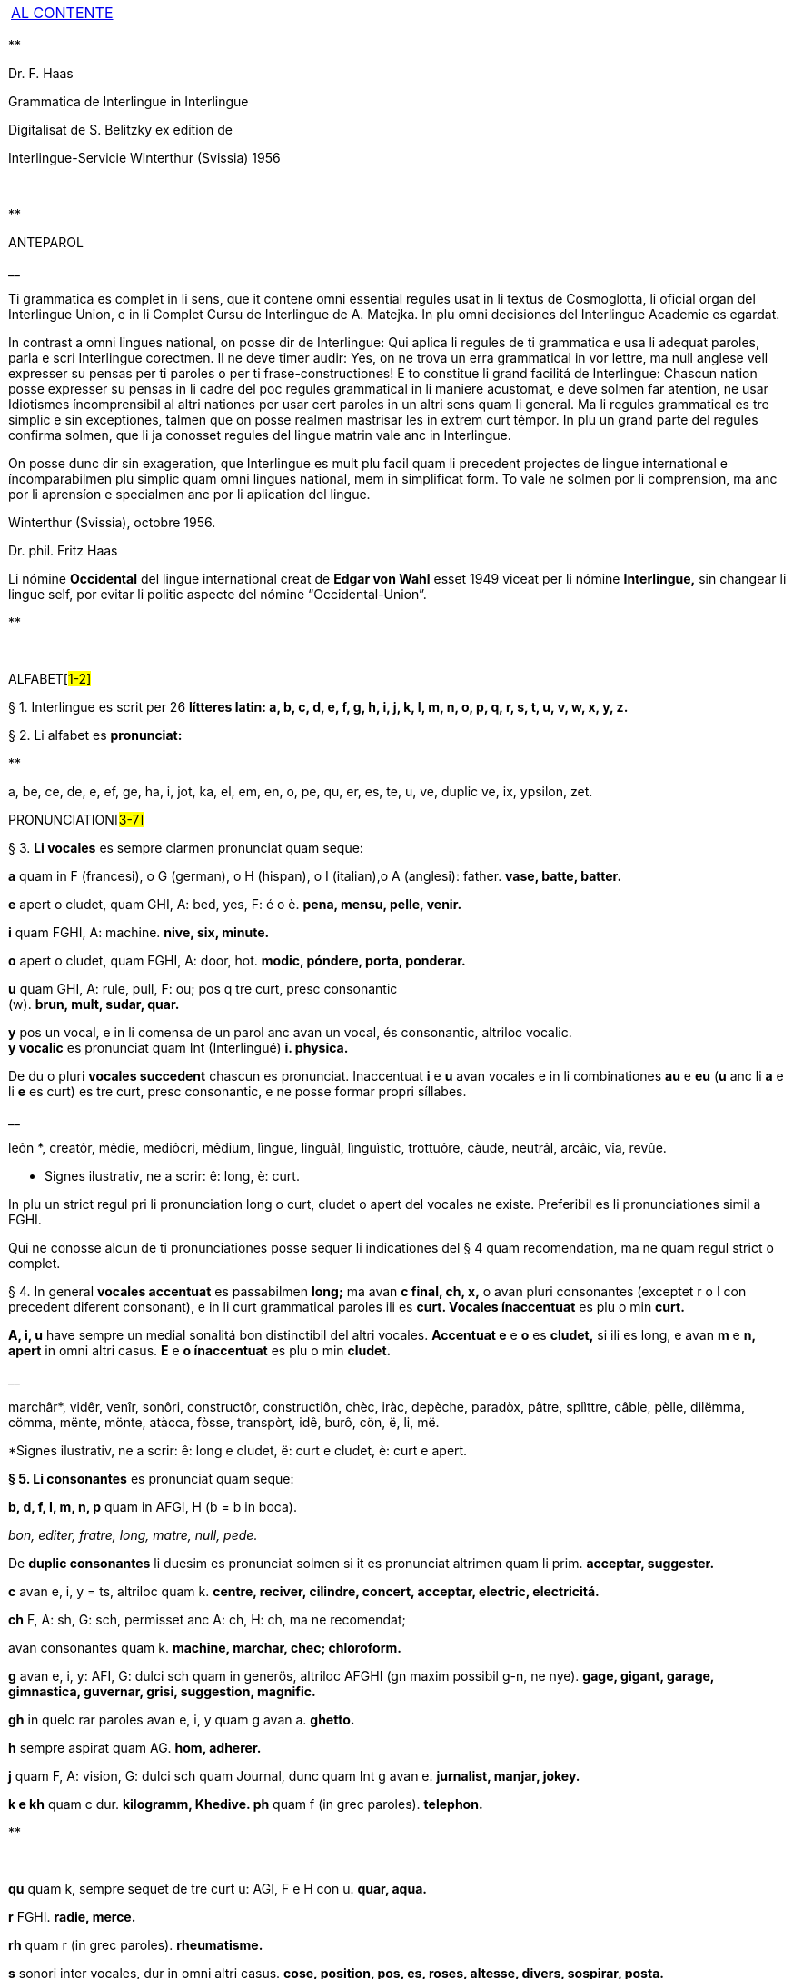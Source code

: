 [width="100%",cols="100%",]
|===
a|
link:#0[[.underline]#AL CONTENTE#]

|===

**

Dr. F. Haas

Grammatica de Interlingue in Interlingue

Digitalisat de S. Belitzky ex edition de

Interlingue-Servicie Winterthur (Svissia) 1956

 

**

ANTEPAROL

__

Ti grammatica es complet in li sens, que it contene omni essential
regules usat in li textus de Cosmoglotta, li oficial organ del
Interlingue Union, e in li Complet Cursu de Interlingue de A. Matejka.
In plu omni decisiones del Interlingue Academie es egardat.

In contrast a omni lingues national, on posse dir de Interlingue: Qui
aplica li regules de ti grammatica e usa li adequat paroles, parla e
scri Interlingue corectmen. Il ne deve timer audir: Yes, on ne trova un
erra grammatical in vor lettre, ma null anglese vell expresser su pensas
per ti paroles o per ti frase-constructiones! E to constitue li grand
facilitá de Interlingue: Chascun nation posse expresser su pensas in li
cadre del poc regules grammatical in li maniere acustomat, e deve solmen
far atention, ne usar Idiotismes íncomprensibil al altri nationes per
usar cert paroles in un altri sens quam li general. Ma li regules
grammatical es tre simplic e sin exceptiones, talmen que on posse
realmen mastrisar les in extrem curt témpor. In plu un grand parte del
regules confirma solmen, que li ja conosset regules del lingue matrin
vale anc in Interlingue.

On posse dunc dir sin exageration, que Interlingue es mult plu facil
quam li precedent projectes de lingue international e íncomparabilmen
plu simplic quam omni lingues national, mem in simplificat form. To vale
ne solmen por li comprension, ma anc por li aprensíon e specialmen anc
por li aplication del lingue.

Winterthur (Svissia), octobre 1956.

Dr. phil. Fritz Haas

Li nómine *Occidental* del lingue international creat de *Edgar von
Wahl* esset 1949 viceat per li nómine *Interlingue,* sin changear li
lingue self, por evitar li politic aspecte del nómine
“Occidental-Union”.

**

 

ALFABET[##1-2]##

§ 1. Interlingue es scrit per 26 *lítteres latin: a, b, c, d, e, f, g,
h, i, j, k, I, m, n, o, p, q, r, s, t, u, v, w, x, y, z.*

§ 2. Li alfabet es *pronunciat:*

**

a, be, ce, de, e, ef, ge, ha, i, jot, ka, el, em, en, o, pe, qu, er, es,
te, u, ve, duplic ve, ix, ypsilon, zet.

PRONUNCIATION[##3-7]##

§ 3. *Li vocales* es sempre clarmen pronunciat quam seque:

*a* quam in F (francesi), o G (german), o H (hispan), o I (italian),o A
(anglesi): father. *vase, batte, batter.*

*e* apert o cludet, quam GHI, A: bed, yes, F: é o è. *pena, mensu,
pelle, venir.*

*i* quam FGHI, A: machine. *nive, six, minute.*

*o* apert o cludet, quam FGHI, A: door, hot. *modic, póndere, porta,
ponderar.*

*u* quam GHI, A: rule, pull, F: ou; pos q tre curt, presc consonantic +
(w). *brun, mult, sudar, quar.*

*y* pos un vocal, e in li comensa de un parol anc avan un vocal, és
consonantic, altriloc vocalic. +
*y vocalic* es pronunciat quam Int (Interlingué) *i. physica.*

De du o pluri *vocales succedent* chascun es pronunciat. Inaccentuat *i*
e *u* avan vocales e in li combinationes *au* e *eu* (*u* anc li *a* e
li *e* es curt) es tre curt, presc consonantic, e ne posse formar propri
síllabes.

__

leôn *, creatôr, mêdie, mediôcri, mêdium, lìngue, linguâl, lìnguìstic,
trottuôre, càude, neutrâl, arcâic, vîa, revûe.

* Signes ilustrativ, ne a scrir: ê: long, è: curt.

In plu un strict regul pri li pronunciation long o curt, cludet o apert
del vocales ne existe. Preferibil es li pronunciationes simil a FGHI.

Qui ne conosse alcun de ti pronunciationes posse sequer li indicationes
del § 4 quam recomendation, ma ne quam regul strict o complet.

§ 4. In general *vocales accentuat* es passabilmen *long;* ma avan *c
final, ch, x,* o avan pluri consonantes (exceptet r o I con precedent
diferent consonant), e in li curt grammatical paroles ili es *curt.
Vocales ínaccentuat* es plu o min *curt.*

*A, i, u* have sempre un medial sonalitá bon distinctibil del altri
vocales. *Accentuat e* e *o* es *cludet,* si ili es long, e avan *m* e
*n, apert* in omni altri casus. *E* e *o ínaccentuat* es plu o min
*cludet.*

__

marchâr*, vidêr, venîr, sonôri, constructôr, constructiôn, chèc, iràc,
depèche, paradòx, pâtre, splìttre, câble, pèlle, dilëmma, cömma, mënte,
mönte, atàcca, fòsse, transpòrt, idê, burô, cön, ë, li, më.

*Signes ilustrativ, ne a scrir: ê: long e cludet, ë: curt e cludet, è:
curt e apert.

*§ 5. Li consonantes* es pronunciat quam seque:

*b, d, f, I, m, n, p* quam in AFGI, H (b = b in boca).

_bon, editer, fratre, long, matre, null, pede._

De *duplic consonantes* li duesim es pronunciat solmen si it es
pronunciat altrimen quam li prim. *acceptar, suggester.*

*c* avan e, i, y = ts, altriloc quam k. *centre, reciver, cilindre,
concert, acceptar, electric, electricitá.*

*ch* F, A: sh, G: sch, permisset anc A: ch, H: ch, ma ne recomendat;

avan consonantes quam k. *machine, marchar, chec; chloroform.*

*g* avan e, i, y: AFI, G: dulci sch quam in generös, altriloc AFGHI (gn
maxim possibil g-n, ne nye). *gage, gigant, garage, gimnastica,
guvernar, grisi, suggestion, magnific.*

*gh* in quelc rar paroles avan e, i, y quam g avan a. *ghetto.*

*h* sempre aspirat quam AG. *hom, adherer.*

*j* quam F, A: vision, G: dulci sch quam Journal, dunc quam Int g avan
e. *jurnalist, manjar, jokey.*

*k e kh* quam c dur. *kilogramm, Khedive. ph* quam f (in grec paroles).
*telephon.*

**

 

*qu* quam k, sempre sequet de tre curt u: AGI, F e H con u. *quar,
aqua.*

*r* FGHI. *radie, merce.*

*rh* quam r (in grec paroles). *rheumatisme.*

*s* sonori inter vocales, dur in omni altri casus. *cose, position, pos,
es, roses, altesse, divers, sospirar, posta.*

*ss* quam s dur. *casse.*

*sh, sch* quam A: sh, F: ch, G: sch (existe solmen in quelc paroles por
conservar li natural aspecte). *shrapnell, schema.*

*t* es sibilant (quam ts) avan ia, ie, io, iu, si ne un s precede,
altriloc quam AFGHI. *tolerantie, tentar, tentation, hostie.*

*th* quam t (in grec paroles). *theosoph, lithograph.*

*v* quam AFHI, G: w. *venir, dever, nive.*

*w* rar, quam A, curt Int: u. *west.*

*x* dur o dulci, quam AFG, H: examinar. *examinar, extra.*

*y consonantic* quam A, F: yeux, G: j, H: ayustar. *yes, rayon, antey.*

*z* dulci (ds), si possibil, altrimen dur (ts). *zefir.*

*zz* dur (ts). *plazza.*

§ 6. Li experientie pruva que *litt variationes* in li pronunciation ne
gena li comprension. Pro to it *es permisset* pronunciar li y vocalic
quam F: u, G: ù, *qu* quam kw, *ch* quam tsch, *j* sempre e *g* sequet
de e, i, y quam dj.

__

cylindre, quadre, marchar, chef, jurnal, gengive.

Qui have desfacilitá in li pronunciation de cert combinationes de
consonantes final con li consonantes initial del sequent parol posse
intercalar un *demimut E,* ma sin scrir it.

§ 7. *Paroles extran* es pronunciat maxim possibil quam in li lingue de
orígine.

__

Champagne, cognac.

**

ACCENTUATION[##8-9]##

§ 8. *Li accentu primari* sta sur li vocal ante li ultim consonant, ma
ne sur li quar síllabes *bil, ic, im, ul,* queles porta li accentu al
precedent síllab, mem si ti-ci es bil, ic, im, ul. Un simplic *s* e li
du síllabes *men* e *um* in li fine del parol ne changea li accentuation
del precedent parol-parte. Si ti regules ne es aplicabil, on accentua li
prim vocal del parol.

Si li natural accentuation ne seque ti regul, it es marcat per un
*accentu scrit* (preferibilmen quam in é, tolerat anc è o ê). On posse
omisser li accentu scrit, exceptet sur vocales final, o usar it anc in
altri casus por garantir li desirat accentuation.

In *parol-compositiones* (anc autonom paroles con prefixes) li principal
parte seque ti regules, li altres posse reciver un accentu secundari.

__

Li pòríu *, familie, àvie, doctòr, formàr, li formàt, li formàte,
formànt; duràbil, elèctric, lògic, li lògica, li lògico, pràctic, li
práctíca, il práctica, il ìndica, il èxplica, dùplic, il dùplica,
multìplic, il multìplica, centùplic, il centùplica, specìfic, il
specìfica, felìci, ùltim, règul, hercùlic, li artìcul, il artìcula;
mìnus, ìris, fòrmes, families, àvies, generàlmen, enèrgicmen, li
fenòmen, màximum, ultimàtum, li legùme; il plìca, il rùla, dìe, dèo,
tùi, vìa, il tràe, it flùe; qualitá, heróe, li logí, il logía, li
fúlmine, it fúlmina, li córpor, il incórpora, li dúbit, il dúbita;
micro-còsmo, anglosaxònic, agricultùra, centimètre, postcàrte,
manuscrìte, genú-articulation, unifòrm, li unifòrme, il unifòrma, il
internationalìsa, ínpracticàbil, índubitàbilmen, li fèrro-vìa, il ínvìa,
it inflùe, il subtràe, hodíe, il contradí, il retrovèni.

* In vocabulariums e manuales li scrition del acut es obligatori, ti del
gravis recomendat quam medie didactic por accentus ínscrit: ínscrit, il
inscrí, ìris, ottùplic, il rèplica, il multìplica, specìfic, pacìfic, il
artìcula, il inspùla, il ànima, li ferrovìa, li relvìa, il refá, it
rèsta.

§ 9. ** In ** li *fluent parlada* on ne accentua chascun parol secun li
regul precedent, ma solmen li maxim important paroles del frase.

__

On posse sèmpre aplicar ti règules secun necessitá. Si on vole accentuàr
un cert vocàl, on posse mem accentuar còntra li regul grammaticàl; it
esset un medicà, ne un medicò.

 

**

ORTOGRAFIE[##10-14]##

§ 10. Interlingue conserva maxim possibil li *aspect international* del
paroles; ma it es recomendat vicear li *duplic consonantes* per li
simplic, exceptet si ili es pronunciat diferentmen o es necessi por
indicar que li precedent vocal es curt o que *s* ne es sonori. Duplic
consonantes in li radica resta anc in li formes derivat.

__

access, suggester, anates, annu, annales, asserfer, aromatic, bloc,
arogant, can, canne, car, carre, present, pressent, li atacca, il
atacca, ataccar, cellul, cellulose, rebell, rebellion.

§11. Li *grec gruppes de consonantes: th, chl, chr, ph* es in general
simplificat a: *t, cl, cr, f,* e vice *y* vocalic on scri i. Ma anc li
historic ortografie es permisset.

tema o thema, fonograf o phonograph, cloroform o chloroform, simpatic o
sympatic o sympathic.

§12. Li *separation sillabic* es líber; preferibil es li separation usat
in parlada o secun li parol-componentes.

§13. *Majuscules* es usat solmen in li comensa del frases, in propri
nómines, in titulationes, e por distincter Vu, Vos, Vor quam formes de
politesse, de vu, vos, vor, si on desira distincter to.

__

Paul, London, Pacifico, Anglia, Danubio, li Senior, su Majestie.

§ 14. Li *acurtationes* maxim frequent es:

[width="100%",cols="50%,50%",]
|===
|*sr.* o *Sr.* = senior |*resp.* = respectivmen
|*sra.* o *Sra.* = seniora |*p. ex.* = por exemple
|*srta.* o *Srta.* = senioretta |*i. e.* = it es
|*dr.* o *Dr.* = doctor |*pl.* = ples
|*etc.* = etcétera a|
**

pl. t. = ples tornar

|*PS.* = pos-scripte a|
**

{empty}h. = hora(s)

|*v.* = vide a|
**

am. = ante midí

|*pg.* = págine a|
**

pm = pos midí

|*cf.* = confronta a|
**

{empty}a. c. = annu current

|*sq.* = e sequentes a|
**

{empty}m. c. = mensu current

|*nró.* = numeró a|
**

{empty}a. p. = annu passat

|*conc.* = concernent a|
**

{empty}m. p. = mensu passat

|===

**

 

ARTICUL[##15-20]##

§ 15. In Interlingue existe un sol *articul definit: li,* por li
substantives masculin, feminin e neutri, singular e plural.

__

li patre, li matre, li table, li patres, li matres, li tables.

§ 16. ** Un *articul índefinit* existe solmen por li singulare: *un.*
Por li plurale li substantive es usat sin articul.

__

Yo vide un avie. Yo vide avies.

§ 17. Li articul li posse *prender li plurale,* si null altri parol
expresse it.

_On deve metter punctus sur lis i._ _Ma mult i ne havet punctus._

§ 18. *A li* es ** contractet a *al*, *de li* a *del*.

Il eat al scol. Li árbores del forest es alt.

§ 19. ** Un *articul partitiv* ne existe. _Il trinca aqua. Noi manja
fructes._

§ 20. Li articul *definit* indica alquó ja mentionat o conosset, o li
tot specie, li articul *índefinit* alquó ínconosset o ne ancor tractat.

__

Li can quel vu conosse es fidel. Canes es fidel. Li can es fidel
=fidelitá és un qualitá del tot specie can. Un can de mi fratre es
mordaci, ma li altris ne es tal. Fidelitá es un valorosi qualitá. Li
fidelitá del can (o del canes) es pruvat.

**

SUBSTANTIVE[##21-28]##

§ 21. Interlingue lassa al paroles lor *desinenties natural,* e ne
prescri cert vocales final por cert classes de paroles.

__

Cangurú, villa, radio, matre, midí.

§ 22. ** Li *neutral vocal final -e* trova se in mult substantives por
fixar li corect pronunciation del final consonant, pro eufonie, o por
distincter li substantive del adjectivic o verbal form simil.

__

Pace, image, rose, libre, cable, altruisme, curve, centre, central,
centrale, directiv, directive, marine, circulare, cantate, infinite,
tangente.

§ 23. ** Un *génere grammatical* ne existe. Omni substantives es
masculin, feminin o neutri secun lor signification.

§ 24. On posse indicar li génere in li nómines por entes: *-o* indica li
masculin, *-a* li feminin.

__

Anglese, angleso, anglesa, cavall, cavallo, cavalla.

Paroles quam patre, matre etc. ne besona finales de sexu, proque ili es
masculin o feminin per se self.

In altri substantives *-o* indica lu special, individual, singulari,
concret, *-a* lu general, extendet, colectiv, comun, anc action, loc e
témpor.

__

rosiero, rosiera, lago, aqua, promenada, plazza, pasca.

§ 25. Quelc substantives forma derivates per adjunter *u* resp. *at* al
radica; ili conserva li *u* resp. *a* anc in li nederivat formes.

manu, manual, sexu, sexual, sexualitá, gradu, gradual, graduation,
sistema, sistematic, sistematico, sistematisar, sistematisation, dogma,
dogmatic, dogmatisme, drama, dramatic, dramaturgo, aqua, aquatic, clima,
climatic, climatolog, climatologie, climatologic.

§ 26. Por indicar li *plurale* on adjunte *-s*, pos consonantes
intercalante un *-e-* eufonic, u to es possibil sin changear li
pronunciation del parol.

__

un líbre, du libres, un angul, tri angules, li person, li persones, li
tric, li trics, li plug, li plugs, li album, pluri albums, li tram, du
trams.

§ 27. Li substantive resta ínmutat in omni *casus grammatical.* Es
distinctet solmen li genitive per li preposition *de*, e li dative per
li preposition **a**__.__

__

Yo vide li sapates de mi fratre.Yo dat li sapates a mi fratre.

§ 28. *Propri nómines* es changeat minim possibil. Por li principal
nómines geografic es selectet in Interlingue li maxim international
parol; altrivez on prende maxim possibil li scrition original.

__

Goethe, Shakespeare; Alpes, Danubio, Germania; London, Berlin, Milano,
Moskwa, Kharkow, Hoang-ho.

**

[##29-37]##ADJECTIVE

{empty}29. Li caracteristic vocal final *-i* trova se in mult
adjectives, precipue por fixar li corect pronunciation del ultim
consonant, e pro distinction pos tipic finales substantivic e
infinitivic.

__

felici, sagi, porosi, organisatori, amari.

§ 30. Mult adjectives posse facilmen esser *substantivat* per adjuntion
del finales *-e, -o, -a.*

__

yun, yune, yunes, yunos, yunas.

§31. Por formar un substantive expressent li *general idé* de un qualitá
on adjunte li finale *-um.*

li novum, li bellum.

§ 32. Li adjective es *ínvariabil* in génere e númere. _li grand filio,
li grand filia, li grand filios, li grand filias._

§ 33. Quande li adjective es usat sin substantive e on deve pro cert
rasones indicar li *plurale,* on adjunte *-s*, pos consonantes
intercalante li *-i-* eufonic, u to es possibil sin changear li
pronunciation.

__

Vi pomes, prende li maturis.

§ 34. ** Por li *comparative* on indica

li *egalitá* per **tam - quam +
**li *majoritá* per **plu - quam +
**li *minoritá* per *minu (min) - quam*

__

Il es tam grand quam su fratre; il es plu grand quam su fratre; il es
minu grand quam su fratre. Il es plu grand quam yo. Li plu grand libre.

§ 35**.** Por li *superlative* on indica

li *majoritá* per *maxim* (max) +
li *minoritá per minim.*

__

Li maxim grand del libres. Li minim grand libre.

§ 36. ** Por li *superlative absolut on* usa: *tre,* o li sufix:
**-issim. +
**__tre grand, grandissim.__

Por comparar tri o pluri gradus on usa:

__

grand, plu grand, mem plu grand, plu grand ancor, mem plu grand ancor.

§ 37. In omni comparationes on usa: *quam.*

__

egalmen quam, altrimen quam.

**

[##38-55]##PRONÓMINES

§ 38. *Adjectivic pronómines* es tales queles sta avan o pos un
substantive por caracterisar it; ili resta ínvariabil quam ver
adjectives.

*Substantivic pronómines* sta vice un substantive; ili posse prender li
plurale, quam substantives, si necessi.

**

Pronómines personal.

§ 39. It existe *du formes,* li un por li *subject* (nominative), li
altri por li *object* (acusative o dative, casu obliqui).

[width="100%",cols="12%,11%,11%,11%,11%,11%,11%,11%,11%",]
|===
|*subject:* a|
**

yo

a|
**

tu

a|
**

il

a|
**

ella

a|
**

it

a|
**

noi

a|
**

vu

a|
**

ili (illos, ellas)

a|
**

object:

a|
**

me

a|
**

te

a|
**

le

a|
**

la

a|
**

it

a|
**

nos

a|
**

vos

a|
**

les (los, las)

|===

Li formes in parenteses es usat solmen in casu de necessitá.

§40. Li pronómin de *politesse* es: *vu* (cf. § 13). On usa it vice tu,
quel expresse un cert intimitá o parentitá.

§41. Li pronómin *índefinit* es: *on,* li *reflexiv: se,* li *reciproc:
unaltru.*

__

On vide se. Ili vide se. Ili vide nos. Vu vide nos. Vu vide vos. Ili
vide unaltru. Noi vide unaltru.

 § 42. *Pos prepositiones* on usa li acusative, o li nominative except
yo e tu.

__

Veni con me! Yo veni con te. Noi ea con le (o il). Vu ea con ella (o
la). Noi parla pri it. On parla pri nos. Yo veni pos vos. Yo labora por
les (o ili').

**

Pronómines possessiv.

§ 43. Li formes *adjectivic e substantivic* es egal; ma por li
substantivic on posse usar li *articul,* secun li nuancie o li regul del
lingue matrin, e ili prende li *plurale,* si necessi.

[width="99%",cols="20%,16%,16%,16%,16%,16%",]
|===
|*mi* a|
**

tui

a|
**

su

a|
**

nor

a|
**

vor

a|
**

lor

|===

__

To es mi. To es li mi. To es mi libres. To es li mis. To es tui. To es
li tui. To es lor. To es li lor. To es li lores. Vi nor parapluvies; Li
mi es plu grand quam vor, o: quam li vor. Vidente nor canes yo constata
que li tuis súpera li mis in vìvacitá, o: que tuis súpera mís in
vivacitá, etc. To es lores; to es li lores. Ples far lu tui. Ples da me
tui libre. Il deve far li su.

**

Pronómines demonstrativ.

§ 44. Li formes *adjectivic e substantivic* es egal; ma li substantivics
prende li plurale e posse prender li sexu, si to in rar casus es
necessi.

§45. Por monstrar alquó on usa generalmen: *ti.* Solmen si on vole
indicar explicitmen li proximitá o lontanitá on adjunte li adverbies
*ci* o *ta* med un strec ligant.

__

Ti libre es bell. Yo vide ti libres. Yo vide tís. Ti-ci table es solid.
Ti-ci tables es solid. Tis-ci es solid, ma tis-ta ne es tal.

Li *sexu* posse exceptionalmen esser indicat per li pronómin personal.

__

il-ti, il-ci, ella-ti, illos-ci, ellas-ta.

§ 46. *Ti, tal e tant* es li corelatives de *quel, qual e quant.* (Tant
ne posse prender li plurale, proque it self indica li plurale.)

__

Quel libres vu prefere? Ti libres, queles anc vu ama. Qual libres vu
prefere? Tal libres, queles raconta de viages. Yo ama tal homes. Yo ama
tales. Il es sempre tal. Quant persones esset ci? Tant quam yer. Tant
quant yer.

§47. Li *neutri form* por coses e factes es: *to,* respondent al
question: *quo,* de quel on forma: to-ci e to-ta.

__

To es mi libre. Yo save to (li facte, que to es tui líbre).

§ 48**.** Li *pronómin o articul lu* servi por expresser to quo es
impersonal, neutri o abstract. It significa generalmen: to quo es (li) .
. .

__

De lu sublim a lu comic es sovente solmen un passu. Lu nov de ti
conception es . ..

**

Pronómines relativ e interrogativ.

§ 49. On usa li sam pronómines, relativ e interrogativ, adjectivic e
substantivic.

§ 50. ** Li *maxim general es: quel* (plural: *queles),* usat por coses,
factes e persones.

__

Quel cité es li maxim grand? Quel es li maxím grand cité? Queles es li
maxim grand cités? Quel cités es li maxim grand? Li maxim bell flore
quel yo conosse es li rose. Li maxim grand cités queles yo conosse es
New York e London. Il ne save, quel grand cités il va vider.

§ 51. ** Por *coses e factes* on usa: *quo,* por *persones: qui.*

__

Quo vu víde? Quo vu vole far? Yo ne save, quo yo vole far. Yo ne
comprende to quo il ha dit. Qui es ta? De qui es ti chapel? A qui tu dat
li moné? Qui vu saluta? Qui saluta vos? Li amico, a qui vu dat li libre,
esset content. Beat es tis, qui (o queles) ne vide, ma támen crede. Nor
lingue fa un constant progress, quo (quel facte) tre joya me.

§52. Si *pluri relationes* de un pronómin relativ es possibil, li
ínmediat vale. Si un altri deve valer, on indica to per pronómines
personal o demonstrativ, o per comma.

__

Yo videt li fratre de mi amico quel arivat yer. Yo videt li fratre de mi
amico, il quel (o il qui) arivat yer. To es li sestra de mi amico, ella
qui arivat yer. Yer yo videt li possessor del dom, qui (o il qui, o ti
qui, o li quel, o ti quel) es in li cité. Yer yo videt li possessor del
dom quel es in li cité. Yer yo videt li possessor del dom, quel es in Ii
cíté.

§53. Por expresser li *qualitá* on usa: *qual,* por li *quantitá:
quant.*

__

Qual homes esset ci? Qual es li aqua hodíe, calid o frigid? Yo ne save
qual it es. Qual compositor, tal musica. Quant il deve dar vos ancor? Yo
ne save, quant il ha dat le. Quant vive, tant espera.

 *Pronómines índefinit.*

§54. Li prefix: *al-* da pronómines indicant alquó índeterminat, li
prefix: *ne-* tales indicant li absentie, li negation, e li sufix:
*-cunc* fa definit pronómines relativ índefinit.

**

alquel, alqual, alquant, alquó, alquí, alcun, nequel, nequal, nequó,
nequí, necos, necun, quelcunc, qualcunc, quantcunc, quocunc, quicunc.

__

Si alcun fémina parla pri alquó, ella pensa pri alquí. Quicunc va venir,
yo ne es in hem. Quocunc vu di, ples dir li veritá! Quelcunc labor vu
fa, e in qualcunc maniere e por quicunc, ples far it bon! A quicunc tu
da li moné, da it solmen contra quittantie.

§55. Altri *pronómines índefinit es:*

**

On, self, li sam, quelc, null, chascun, omni, omnicos, ambi, altri,
altricos, céteri, pluri, mult, poc, un poc, cert, un cert, mani, singul,
tot.

__

Yo prefere far it self. Ili retornat in li sam loc. Chascun hom es
forjero de su propri fortun. Ples dar me quelc libres; yo have quelc
líber hores por leer. Pleser a omnes on ne posse, es arte quel nequí
conosse. Ja pluri annus yo vive in ti cité. Il have poc espera. Il have
un poc espera. Yo conosse un cert senior Blanc; ma yo ne es cert, esque
il es ci. It es tot egal, ca vu vide li tot munde o quelc partes de it.

**

[##56-64]##NUMERALES

§56. Li *númeres cardinal* es:

0 null 1 un 2 du 3 tri 4 quar 5 quin 6 six 7 sett 8 ott 9 nin 10 deci 11
deciun 12 decidu 13 decitri 14 deciquar 15 deciquin ... 19 decinin 20
duant 21 duantun 22 duantdu . .. 30 triant 40 quarant 50 quinant 60
sixant ... 90 ninant . . . 99 ninantnin 100 cent 101 cent un 102
centdu... 110 centdeci 111 cent deciun ... 119 cent decinin 120 cent
duant 121 cent duantun ... 130 cent triant ... 199 cent niantnin 200
ducent 201 ducent un ... 210 ducent deci 300 tricent ... 999 nincent
ninantnin 1000 mill 1001 mill un ... 1099 mill ninantnin 1100 mill cent
1101 mill cent un ... 1999 mill nincent ninantnin 2000 du mill 2001 du
mill un . . . 2345 du mill tricent quarantquin . . . 99000 ninantnin
mill ... 100 000 cent mill ... 100 999 cent mill nincent ninantnin
200000 ducent mill ... 201 000 ducent un mill . . . 299 999 ducent
ninantnin mill nincent ninantnin . . . +
456 789 quarcent quinantsix mill settcent ottantnin ... 1 000 000 un
million 1000001 un million un . . . 2000000 du milliones ... +
mill milliones = un milliard +
un million milliones = un billion +
1 000000 = un million +
1 000 000^2^ = 1 000000000000 = un billion +
1 000 000^3^ = un million billiones = un trillion +
1 000 000^4^ = un million trilliones = un quadrillion

*§* 57. ** Li *númeres ordinal* es format per adjunter li finale:
*-esim. unesim* (apu *prim), duesim* (apu *secund), triesim,* etc.

§ 58. ** Li *númeres fractionari* es egal al ordinales, ma ordinarimen
on vicea li unesim quar per: un *tot,* un *demí, un ters,* un *quart.*

**

du ters, tri quart, quar quinesim, etc.

*§* 59. ** Li *fractiones decimal* es pronunciat

3,78349 = tri comma sett ott tri quar nin, +
0,25 = null comma du quin.

§ 60. ** Li *numerales multiplicativ* es format per adjunter li finale +
*-uplic* (pos vocales: -plic):

**

unuplic (simplic), duplic, triplic, quaruplic (quadruplic), quinuplic
(quintuplic), sixuplic, settuplic, ottuplic, ninuplic, deciplic,
deciunuplic, deciduplic, duantuplic, centuplic, centunuplic, etc.

§ 61. ** Li *numerales iterativ* es format per: *vez.*

**

du vez o duvez, tri vez, centvez, mult vez o multvez o mult vezes.

§ 62. ** Li *numerales colectiv* es format per li finale: *-ene.*

**

li unité, pare, triene, quarene, quinene, decene, deciduene, centene.

§ 63. *Altri numeral expressiones es p. ex.:*

**

chascun triesim vez, tri e tri, quar e quar. Li soldates marcha quar e
quar.

§ 64. *Calcul aritmetic.*

Addition: 12 + 10 = 22 decidu plus deci es duantdu.

Subtraction: 21 - 3 = 18 duantun minus tri es deciott.

Multiplication: 3 x 8 = 24 tri vez ott, o tri multiplicat per ott, o tri
per ott es duantquar.

Division: 69 : 3 = 23 sixantnin sur tri, o dividet per tri es duanttri.

Potentiation: 6^2^ = 36 six quadrat, o six in duesim potentie, o six in
duesim es triantsix. +
2^3^ = 8 du in cub, o du in triesim potentie, o du in triesim es ott.

Radication: image:Dessines/sqw.GIF[image,width=24,height=28]49 = 7
radica quadratic, o duesim radica ex quarantnin es sett. +
image:Dessines/sqw3.GIF[image,width=24,height=28]8 = 2 radica cubic, o
triesim radica de ott es du.

**

[##65-87]##VERB

§ 65. In Interlingue existe *un sol* e *unitari conjugation* per
adjuntion de cert consonantes al tema presentic.

§ 66. ** Li *tema presentic* es format per adjunter un del tri vocales

[width="100%",cols="34%,33%,33%",]
|===
|*a* a|
**

i

a|
**

e

|===

al tema verbal (radica plus prefixes e sufixes). Ti vocal es
caracteristic por chascun verb e resta ínvariabil in omni formes del
conjugation.

[width="100%",cols="25%,25%,25%,25%",]
|===
|*Tema verbal:* a|
**

fabric

a|
**

exped

a|
**

construct

a|
**

Tema presentic:

a|
**

fabrica

a|
**

expedi

a|
**

constructe

|===

Li concernent vocal caracteristic apari in omni formes del conjugation;
on posse dunc basar li tot conjugation sur li tema presentic, e far li
distinctiones solmen per li final consonantes, identic por li tri
gruppes de verbes.

§67. Li unesim, duesim e triesim person, singulare e plurale, es
distinctet solmen per li pronómin; li verb self resta ínmutat.

§68. Li *infinitive* es format per adjunter -r al tema presentic:

[width="100%",cols="34%,33%,33%",]
|===
|*fabricar* a|
**

expedir

a|
**

constructer

|===

§ 69. ** Li *presente* es egal al tema presentic:

[width="100%",cols="34%,33%,33%",]
|===
|*yo fabrica* a|
**

tu expedi

a|
**

il constructer

|===

Li verb *esser* have un special abreviat form del presente: *es,* vice
esse, pro su grand frequentitá.

§ 70. *Li participie passat* (anc *participie passiv)* es format per
adjunter *-t* al tema presentic:

[width="100%",cols="34%,33%,33%",]
|===
|*fabricat* a|
**

expedit

a|
**

constructet

|===

Li participie passat es usat anc quam *passate simplic: +
noi fabricat vu expedit ili constructet*

§ 71. Omni *composit témpores passat* es format per li verb auxiliari
*har*. lli indica actiones terminat.

Li *passate composit* es: +
*yo ha fabricat tu ha expedit il ha constructet*

Li *passate anteriori* es: +
*noi hat fabricat vu hat expedit ili hat constructet*

§ 72. ** Li *future simplic* es format per li auxiliare *va:*

**

il va fabricar ella va expedir on va constructer

Li *future anteriori* es: +
*yo va har fabricat tu va har expedit il va har constructet*

§ 73. ** Li *conditionale simplic* es format per li auxiliare *vell: +
noi vell laborar vu vell expedir ili vell constructer*

Li *conditionale passat* es:* +
il vell har fabricat il vell har expedit ili vell har constructet*

§ 74. ** Li *participie presentic* (anc *participie activ)* es format
per adjunter -nt al tema presentic:

[width="100%",cols="34%,33%,33%",]
|===
|*fabricant* a|
**

expedient

a|
**

constructent

|===

Li verbes con -i prende -ent vice -nt por retrovar li derivates
international, p. ex. convenientie, provenientie.

Li *adverbial form* es usat quam *gerundie* (= durant que o per to que)
per adjunter -e:

[width="100%",cols="34%,33%,33%",]
|===
|*fabricante* a|
**

expediente

a|
**

constructente

|===

Existe anc *formes progressiv:*

[width="100%",cols="34%,33%,33%",]
|===
|*il es fabricant* a|
**

il es expedient

a|
**

il es constructent

|===

§75. Li *imperative* es egal al presente sin pronómin:

[width="100%",cols="34%,33%,33%",]
|===
|*fabrica!* a|
**

expedi!

a|
**

constructe!

|===

Del verb *esser* on prende li complet form: *esse.*

Existe un *form de politesse per ples* (de pleser) con infinitive:

[width="100%",cols="34%,33%,33%",]
|===
|*ples fabricar* a|
**

ples expedir

a|
**

ples constructer

|===

§ 76. ** Li *optative* es format per mey con infinitive:

[width="100%",cols="34%,33%,33%",]
|===
|*il mey fabricar* a|
**

il mey expedir

a|
**

il mey constructer,

|===

li *hortative* per *lass:*

[width="100%",cols="34%,33%,33%",]
|===
|*lass nos fabricar* a|
**

lass nos expedir

a|
**

lass nos constructer

|===

§ 77. ** Li *formes passiv* es format per li verb auxiliari *esser:*

*it es perlaborat*

**

ili hat esset expedit

**

ili esset perlaborat

**

it va esser expedit

**

it ha esset perlaborat

**

ili va har esset expedit

**

it vell esser constructet

**

ili vell har esset constructet

**

it mey esser constructet

Ti maniere formar li passive es comun al maxim mult lingues national. Ma
quelcvez it es necessi distincter, ca un action dura ancor o es ja
finit. In ti casus on usa altri verbes, p. ex.:

**

Li dom ea constructet. Li dom sta constructet. +
Li libre eat printat. Li libre stat printat.

In mult casus li passive posse esser expresset per substantives o per li
form reflexiv:

[width="100%",cols="50%,50%",]
|===
|*Li dom es in construction.* a|
**

Li libre esset in printation.

a|
**

Li jurnal printa se rapid.

a|
**

Li cose explica se simplicmen.

|===

§ 78. *Vice li subjuntive* on usa in general li indicative. Solmen in
rar casus exceptional (p. ex. in juristic documentes) on posse usar un
form subjuntivic per adjunter -ye al presente del verb o del verb
auxiliari:

**

Il di que il la amaye. Il dit que il la haye amat.

**

Verbal derivation

§ 79. In omni lingues millenes de substantives e adjectives es format ex
li radica verbal per adjunter finales. Ti paroles sembla esser format
tam ínregularimen, que li maxim conosset anteriori lingues international
ha renunciat incorporar les in su sistema de derivation e ha viceat les
per artificial constructiones.

Al creator de Interlingue, *Prof. Edgar de Wahl,* reveni li merite, har
decovrit quelc simplic regules por formar ti paroles internationalmen
conosset per adjunter international finales a internàtional radicas.

§80. Li sufixes: *ion, or, ori, iv, ura* ne es adjuntet al tema verbal o
al tema presentic, ma al *tema perfectic.*

Ti unesim gruppe de finales es adjuntet a verbes expressent un action o
transformation, al talnominat *verbes dinamic.*

Li tema perfectic es trovat per li *Regul de Wahl,* li clave al unic
lingue vermen international e in sam témpor regulari:

On supresse li *r* resp. *er* del infinitive. Si li rest fini per vocal,
on adjunte *t*, si it fini per *d* o *r*, on vicea ti consonant per *s*,
in omni altri casus li rest self es li tema perfectic. **

[width="99%",cols="20%,16%,16%,16%,16%,16%",]
|===
|*crear* a|
**

expedir

a|
**

distribuer

a|
**

exploder

a|
**

adherer

a|
**

constructer

a|
**

crea

a|
**

expedi

a|
**

distribu

a|
**

explod

a|
**

adher

a|
**

construct

a|
**

creat

a|
**

expedit

a|
**

distribut

a|
**

explos

a|
**

adhes

a|
**

construct

|===

 On posse anc dir, que li sufixes: *ion, or, ori,* iv e ura es adjuntet
che li verbes con ar e ir al participie passat, ye li verbes con er al
radica, intercalante *t* pos vocal final e mutante un final *d* o *r* a
*s*.

[width="100%",cols="34%,33%,33%",]
|===
|*crear* a|
**

expedir

a|
**

constructer

a|
**

creat

a|
**

expedit

a|
**

construct

a|
**

creation

a|
**

expedition

a|
**

construction

a|
**

creator

a|
**

expeditor

a|
**

constructor

a|
**

creatori

a|
**

expeditori

a|
**

constructori

a|
**

cretiv

a|
**

expeditiv

a|
**

constructiv

a|
**

creatura

a|
**

garnitura

a|
**

structura

|===

 

[width="100%",cols="34%,33%,33%",]
|===
|*distribuer* a|
**

exploder

a|
**

adherer

a|
**

distribut

a|
**

explos

a|
**

adhes

a|
**

distribution

a|
**

explosion

a|
**

adhesion

a|
**

distributor

a|
**

revisor

a|
**

precursor

a|
**

distributori

a|
**

revisori

a|
**

cursori

a|
**

distributiv

a|
**

explosiv

a|
**

adhesiv

a|
**

scritura

a|
**

tonsura

| 
|===

 

*Quin verbes* forma ti derivates un poc diferentmen, usante li
international formes:

[width="100%",cols="20%,20%,20%,20%,20%",]
|===
| seder |ceder |verter |venir |tener
a|
**

session

a|
**

cession

a|
**

version

a|
**

vention

a|
**

tention

|vice: sesion |cesion |vertion |venition |tenion
|===

§ 81. Che li tri verbes: *far, dir, scrir* on posse formar li derivates
per li complet radicas: *fact, dict, script.*

Che li verbes con li consonantgruppe *-nct-* on posse omisser li *c*,
precipue in nederivat formes.

Contrafaction o contrafation, factor o fator, malediction o maledition,
prescription o prescrition. Distincter o distinter, distinction o
distintion, conjunction, conjunter.

§ 82. Li *finale -ntie* es adjuntet al tema presentic de verbes
expressent un statu, al talnominat *verbes static.*

[width="100%",cols="34%,33%,33%",]
|===
|*tolerar* a|
**

provenir

a|
**

exister

a|
**

tolerantie

a|
**

provenientie

a|
**

existentie

|===

Quam in li participie presentic on intercala *e* pos *i* del verbes in
*ir.* Ti finale es solmen un combination del finale del participie
presentic +
*-nt* con li sufix *-ie.*

§83. In analog maniere adjunte se li sufix *-nd* al tema presen-tic:

[width="100%",cols="34%,33%,33%",]
|===
|*demonstrand* a|
**

vendiend

a|
**

leend

|===

§84. Li sufix *-ment* anc es adjuntet al tema presentic:

[width="100%",cols="34%,33%,33%",]
|===
|*fundar* a|
**

experir

a|
**

mover

a|
**

fundament

a|
**

experiment

a|
**

movement

|===

Si li radica de un verb con *er* fini per vocal, li e desapari: +
*arguer argument compleer complement*

§ 85. Du sufixes adjunte se al radica verbal in du formes diferent secun
li vocal caracteristic: *-abil, -ada* ye *a* resp. *-ibil, -ida* ye *i*
o *e:*

[width="99%",cols="20%,16%,16%,16%,16%,16%",]
|===
|durar |promenar |audir |vomir |posser |currer
a|
**

durabil

a|
**

promenada

a|
**

audibil

a|
**

vomida

a|
**

possibil

a|
**

currida

|===

*§86. Li altri sufixes* es adjuntet directmen al radica verbal:

[width="100%",cols="25%,25%,25%,25%",]
|===
|criticar |lavar |furter |spiar
a|
**

criticachar

a|
**

lavera

a|
**

furtard

a|
**

spion

|valer |reservar |rafinar |viver
a|
**

valore

a|
**

reservuor

a|
**

rafinage

a|
**

vìvaci

|===

*§ 87. Substantivation direct:* On posse anc usar quam substantive li
radica verbal con li desinenties substantivic, o li tema perfectic con o
sin desinentie substantivic:

__

li pense, li pensa (plu proxim al action), li vende, li crede, li
response, li vise, li flut, lì resultat, li extracte, li tribut.

Li tema perfectic sin finale es usat anc quam **adjective: +
**__devot, apert, pervers.__

**

[##88-98]##ADVERBIES

§ 88. ** Por *indicar un qualitá* de un substantive on usa un adjective,
de altri paroles un adverbie.

__

Un prudent mann acte prudentmen.

§89. In Interlingue on posse usar li adjective vice li adverbie, si li
sens es clar.

__

Il ha bon laborat. Noi serchat long.

§ 90. It existe *adverbies primari* sin special finale, e *adverbies
derivat* de adjectives per adjunter li ínaccentuat finale *-men.*

__

tre, sempre, deman, natural, naturalmen, respectosi, respectosimen.

§91. Vice special adverbies on usa multvez *adverbial expressiones,*
format per prepositiones.

__

ex memorie, in general, in fine, per hasard.

§ 92. ** Li *comparative e superlative* es format in li sam maniere quam
in li adjectives.

__

Il parla li lingue fluentmen. Il scri in min elegant maniere. Il salutat
le maxim respectosimen. Si vu es fatigat, vu labora min rapidmen quam si
vu es reposat.

§ 93. Secun li sens on posse *gruppar li adverbies* in adverbies de
maniere, de quantitá, de loc, de témpor, e adverbies afirmativ, negativ
e de dúbit.

§94. Li *adverbies de maniere* responde al question: *qualmen?*

**

qualmen, quam, talmen, tam, alquam, nequam, solmen, apen, tot, totalmen,
totmen, ne totmen, totmen ne, presc, poc, poc a poc, mem, precipue,
junt, anc, denove, tamen, malgré to, dunc.

__

Yo ne save, qualmen il posse laborar tam rapidmen quam un machine, nam
il fa tant rapid, que on presc ne posse sequer. Il dit to quam rey. Il
ne acte quam un rey. It es impossibíl far it talmen. Il ha fat it alquam
= in alcun maniere. Il posse far it nequam = in necun maniere. It es tot
egal, esque vu vide li tot munde o quelc partes de it. Il ha totalmen
miscomprendet ti libre. Ma tamen on ne deve judicar solmen la, proque
ella ne totmen comprende li lingue, e to es totmen ne su propri culpa.
On posse mem dir que to es precipue li culpa del altris.

§95. Li *adverbies de quantitá* responde al question: *quant?*

**

quant, tant, sat, suficent, nequant, alquant, tre, tro, circa, mult,
poc, un poc, quelcvez, multvez, sovente, plu, adplu, sempre, sempre plu,
sempre plu mult, sempre plu mult ancor, min, plu o min, maxim, admaxim,
minim, adminim, maxim possibil, minim possibil, maximal, minimal,
proxim, ancor, plus, minus.

__

Quant persones esset ci? Tant quant yer. Circa duant persones sedet
circum li table, adminim tri persones tro mult, proque li table havet
plazza solmen por admaxim 17 persones. Poc a poc ili va observar un poc,
que ili labora per un metode poc apt por ti scop.

§96. Li *adverbies de loc* responde al question: *u,* *a u,* *de* *u?*
(Li preposition *a* es in combinationes viceat per *ad.*)

**

u, ci, ta, alcú, necú, partú, ucunc, supra, infra, circum, éxter, extra,
intra, ínter, detra, levul, dextri, proxim, lontan. A ci, a ta, adavan,
retro, up = adsupra, a bass, adinfra, de infra, préter.

__

U vu ha comprat ti libre? In un librería u on trova sempre li maxim
recent libres. Alcú vu certmen va trovar li tant serchat flor. Ma ucunc
vu sercha, ples nequande obliviar, que partú es bell flores. Yo espera
que to es finalmen partú sat conosset. In vor proxim lettre vu deve
scrir un poc plu del eclesia proxim vor dom. Il venit de infra, passat
préter nos, e eat adsupra. Ma fórsan il va bentost ear retro in su cava.

§97. Li *adverbies de témpor* responde al question: *quande?*

**

quande, unquande, alquande, nequande, quandecunc, alor, tande, ínterim,
nu, strax, subitmen, just, justmen, bentost, tost, tard, temporan,
solmen, ne ante, sovente, sempre, ne plu, antey, poy, depoy, desde, in
ante, ja, ancor, ne ancor, adplu, ulteriori, hodíe, ho-annu, ho-témpor,
deman, posdeman, yer, anteyer, unvez, durante, finalmen, in fine.

__

Quande yo visitat le, il racontat me, que unquande il ha incontrat la,
ma nequande plu desde alor. Nu il es old e ínterim il ha mult laborat.
Just nu vu posse far it, proque vu es tost, ma bentost it vell esser tro
tard. Presc sempre il es ci, solmen deman il va departer e retornar ne
ante deci horas del vésper, e fórsan solmen posdeman. In ante yo posse
dir vos solmen to, nam it es ancor íncert, ca il ne deve subitmen
changear su projectes.

§98. Li *adverbies de afirmation, negation, dúbit* es: *yes, no, ne, ne
plu, si, ya, fórsan, sin dúbit.*

__

Esque vu ne ha videt le? Si, il esset ya in li scol e sin dúbit ne plu
va retornar ante midí.

**

[##99-103]##PREPOSITIONES

§ 99. Omni prepositiones sta *ínmediatmen avan lor complement.* lli es
ínvariabil.

*Pos prepositiones* on usa li *acusative* del pronómines, o li
nominative except yo e tu.

§ 100. ** Li **usation del prepositiones i**n li lingues national es
multvez contradictori. Pro to on deve sempre usar li prepositiones secun
lor propri signification.

In casus, u on ne trova un preposition con li exact sens a expresser, on
usa li preposition *ye,* quel indica un relation índefinit. Ma tre
sovente on posse usar li prepositiones *a, de* e *in,* queles have pluri
significationes.

§ 101, Multvez li relation es clar anc *sin preposition.* Li *verbes* es
p. ex. usat maxim possibil sin preposition, con ínmediatmen sequent
object, si li relation es clar; ma li usation de un sensconform
preposition es sempre permisset.

__

Il intrat li chambre. Il intrat in li chambre. Il montat li monte. Il
montat sur li monte. Yo memora li cose. Yo memora pri li cose. Il
prepara un viage. Il prepara se por un viage.

§102. Li *maxim frequent prepositiones* es:

_*a:* (in combinationes anc ad.) Il dat li flores a su amata. Yo dat un
libre a Paul. Yo dat le un libre. Yo dat un libre a le. Un +
epistul a nor societé. Yo viagea a New York. Li vapornave ea +
a Lisboa. Clar a departer. Un error a regretar. Quo vu di pri +
mi arm a foy? Yo selectet it de tri armes a frs. 40.—. Yo va +
atender vos a tri horas al exeada nord del station. +
ad posse esser combinat con altri prepositiones e adverbies +
por far plu clar li sens: adavan, adsur, adin, ad-in, etc._

__

*along:* Ili promenat along li rive del lago.

*ante* (temporal): Il vivet ante Christ. Li sestra venit tri semanes
ante su fratre, ante tri mensus (o tri mensus ante nu). Ella va departer
ante fine de tri mensus. Felicitá veni ante richesse. Il incontrat le
ante li dom.

*apu:* Li dom sta proxim li eclesia, ma ne apu it. Li turre de nor
eclesia sta apu li eclesia, ma ne al eclesia, proque it ne tucha li
eclesia self, ma lassa un passage inter li du. Li dolore fisic es nequó
apu li dolore mental.

*avan* (local): Li patre promenat avan li dom. Li patre promenat a avan
li dom. Li patre venit de avan li dom. Il incontrat le avan li dom.

*caus:* Caus vor intervention yo arivat ante minocte avan mi dom.

*che:* Il logiat che su fratre. Durante long témpor il vivet che li
negres. Che li canes on distincte divers rasses.

*circum:* Circum li eclesia stat alt árbores. Li terra torna circum li
sole. +
*cis:* Francia es situat cis li Pirenés.

*con:* Li filio ea con su patre along li fluvie. Ella stat con lacrimes
in li ocules con su marito avan li station.

*contra:* Li unes laborat contra li altres. Il exchangea su bicicle
contra combustibiles. Li aeroplan aviat contra li gratta-ciel.

*de:* Li dom de mi patre. Li dramas de Schiller. Un senior de Paris. +
Li maxim grand de omnis. Un vase de aure. Ti lettres es scrit +
de un poet per scri-machine. Li moné de un povri vidua ha +
esset furtet per un escapate del prison, nascet de rich genito +
res. Il vivet lontan de su patre, de quel il nequande audít +
alquó.

*desde:* Desde du annus il neplu posse laborar. Il vendi chapeles desde
frs. 20.—. Il prendet li tren de Roma desde Milano.

*detra:* Detra li dom esset un grand corte.

*durante:* Durante li estive li infantes ludet sur li plazza. Li un de
su filios studiat medícina, durante que li altri ne volet studiar.

*ex:* Il venit ex su chambre. Yo trinca ex li glass. Traductet ex german
a Interlingue. Li vestiment es fat ex pur lan. Noi audit in +
li radio un concert de Beethoven ex London.

*extra:* Il vivet extra su patria. Soledí ili devet luder extra li
audir-distantie.

*in:* Mult persones vive in li cité. Multís vell preferer viver in li +
rure. In omni ocasion il eat al forest vice al scol, adminim decivez in
min quam un annu.

*ínfra:* Li aviones vola infra li stratosfere. Il sedet intra li fable,
e li patre supra. Sub li table esset un can. Súper li table esset li
lampe e sur li' table un libre.

*inter:* Ili esset li sol tranquil scoleros inter mult bruiosi. Inter
New York e Paris. Inter du e tri horas. Un conversation inter du
ami'cos. Divider un heredage inter li filios. Un guerre inter du
nationes.

*intra:* Ili ne posset penetrar intra li mures del cité. Yo va
retrovenir intra tri hores.

*malgré:* Malgré su grand efortíes il ne posset perforar li mur. med:
Med un bon instruction on va plu bon successar in li vive.

*per* (medie): Il defendet se per un gladíe. Il salvat se per natar. Li
moné esset furtet per un ínconosset hom.

*por* (scope): Un líbre por omnes e por nequí. On manja por viver, on ne
vive por manjar. Yo comprat un líbre por frs. 10.—, grand por su precie.
It sufice por long, ne solmen por deman.

*pri* (dominia): Noi parlat pri politica. Yo ha mult pensat pri vos.

*pro* (cause): Ella plorat pro joya. Yo mersía pro vor auxilie.

*pos:* Pos quelc dies ili tamen atinget lor scope. Li capitano vení pos
li major.

*préter:* Ili passat préter li dom de mi patre.

*proxim:* Il habitat proxím li cité.

*secun:* Secun li prescription to ne es permisset.

*sin:* Il fat to sín saver pro quo.

*sub:* Sub li árbor on trovat mult fructes sur li table. Li carre
vacilat sub li carga. Il havet plu quam 100 persones sub su autoritá. Il
scrit sub un pseudonim, que mem sub Napoleon on ne devet laborar sub tal
mal conditiones.

*súper:* Súper li árbor volat un avie; quelc altris sedet sur it e celat
se detra e sub su folies.

*sur:* It venit de sub li table súper it e poy sedet sur it.

*til:* Yo laborat til decidu horas. Til li extrem fine del munde, su +
influentie es sentibil, til que un altri va vicear le.

*tra:* Yo ha videt le tra li fenestre promenar tra li campes.

*trans:* Li tren ea tra li túnnel del Sanct Gotthard trans li Alpes.

*ultra:* Ultra francesi e german il parla anc ínterlingue.

*vers:* Li avie volat vers li sole.

*vice:* Il venit vice su patre, ma solmen pos tri semanes vice intra du
semanes.

*vis a vis:* Vis a vis li eclesia on vide li scola.

*ye* es usat, si exceptionalmen null altri preposition es apt:

__

Ye (in) omni ocasion il eat in li forest vice al scol. Yo va atender vos
precisi ye (a) tri horas sur li plazza del scola. Yo vide la ye (che,
avan, al) li triesim dom. Ili pariat ye (per, de) quin francs.

§ 103. Mult *prepositional expressiones* es format per adverbies e
adjectives:

__

Mersí vor auxilie, yo posset fìnir li labor ante li fixat termin,
exceptet li ultim págines, queles ne es conform al programma, Concernent
vor ultim question, yo posse solmen dir, que il esset in medie del
chambre ínter su infantes.

**

[##104-106]##CONJUNCTIONES

§104, Conjunctiones de coordination es:

**

e, e ... e, o, o ... o, ni, ni ... ni, sive ... sive, ma, nam, tamen,
ergo, dunc, plu ... plu, nu, nu ... nu.

__

E li patre e li matre devenit ciec. O il veni o noi deve cluder li
porta. Il certmen ne va manjar ni trincar, nam il ni manja carne, ni
trinca alcohol. Sive tu consenti, sive tu ne consenti, noi tamen va far
it; ma plu tu obstina te, plu tu va esser isolat. Nu, tu posse far quo
tu vole. Il ne plu es normal in li cap, nam nu il ride, nu il plora sin
visibil motive.

§ 105. Conjunctiones de *subordination* es: *que, si, quam, esque, ca,
quasi, benque, etsí.*

__

On ne posse saver, ca il veni o ne, nam benque il es li marito, il es
quasi li sclavo de su marita. Si il veni, on ne deve questionar le pri
to, quam si on vell saver nequó. Il ne posse dir in ante, si il posse
venir; nam ca il posse venir o ne, to depende de su marita.

§ 106. Mult conjunctiones e conjunctional expressiones es *composit* ex
prepositiones o prepositional expressiones o adverbies o adverbial
expressiones con *que* e *quam.*

**

per que, por que, pro que, pos que, ante que, durante que, sam quam,
desde que, sin que, tant que, suposit que, in condition que.

[##107]##INTERJECTIONES

§107, Quam interjectiones on posse usar omni interjectiones del national
lingues, queles es comprensibil per se self o es internationalmen
conosset.

**

Halló! Holá! Hé! Huzza! Hurrá! Yuhé! Huhú! Hu, Hu! Ba! Ay! Uf! Via! Nu!
Hopp! Hoppla! Ve! Ho ve! Sus! Psit! Pst! Shut! Sht! Crac! Paf! Plump!
Hm! Hum! Fi!

Anc paroles de altri grammatical categories posse esser usat quam
interjectiones: p. ex.

**

Bon! Ad-avan! Retro! For! A-bass! Ad-up! Halt! Auxilie! Adío! Silentie!
Corage! Bravo! Vi! Vive! Mey viver! Salve! Salute!

__

Huhú! Quant li vent ulula circum li dom! Hu, hu! fanfaron! Holá! veni
che me! Ba! quo to fa, si il ne vole venir! Uf! finit ti desagreabil
labor! Ay! quel dolore! Sus! Sus! al bestie! Subitmen yo audit, que un
person dit pst! detra me. Ma ho ve! il ne atentet e plump! il cadet in
li aqua. Shut (o shit!) vi li professor, silentie! Fi! quel malodore!

**

[##108-117]##SINTAX

§108. Li *position* del paroles in li frase es in general *líber* til un
cert gradu. Ma li *regulari órdine* del frase-partes es:

[width="100%",cols="25%,25%,25%,25%",]
|===
|*subject* a|
**

predicate

a|
**

acusativ object

a|
**

dativ object.

|Li patre |da |li libre |al filio.
|===

§ 109. Li frase es maxim bon comprensibil, si omni paroles sta maxim
possibil proxim li parol a quel ili relate. Pro to omni frasepartes es
ínmediatmen sequet o precedet de su atributes.

__

Li bon patre sovente voluntarimen da bell libres a su diligent filio.

§110. De to seque, que li *adjective* o atribut adjectivic deve preceder
o sequer ínmediatmen li substantive relativ. In general it precede, si
it es curt o caracteristic, ma seque, si it es long o complementari.

__

Il prefere li delicat fructes del Sud. Ti mann, clar in su pensas e pur
in su intentiones. Su patre e su matre hat fat omni arangeamentes
necessi por su viage. Yo just nu recivet li maxim recent raport
aproximativ pri merces, importat in nor land durante ti estive.

§111. Li *adverbies: ne, tre, tro, solmen* e *anc* deve sempre *preceder
ínmediatmen* li parol concernent, che témpores composit ordinarimen li
verb auxiliari; li altri adverbies posse ínmediatmen preceder o sequer
li parol concernent.

__

Ne [.underline]#yo# ha prendet vor libre — ma un [.underline]#altri#
person. +
Yo ne [.underline]#ha# prendet vor libre — ma yo [.underline]#va#
prender it. +
Yo ha ne [.underline]#prendet# vor libre — ma on ha [.underline]#dat# it
a me. +
Yo ha prendet ne [.underline]#vor# libre — ma un [.underline]#aItri#. +
Anc [.underline]#yo# ama vos. Yo anc [.underline]#ama# vos. Yo ama anc
[.underline]#vos#.

§112. Li *verbes auxiliari* (anc: dever, posser, voler etc.) deve sempre
preceder li participie respectivmen li infinitive ínmediatmen, o esser
separat solmen per concernent adverbies.

__

Nor amícos hat mult laborat, ma ne posset completmen finir lor ovre. Yo
deve aprender ex memorie ti paroles. Yo deve rapidmen aprender ex
memorie ti paroles. Yo strax deve aprender ex memorie ti paroles.

§113. Negativ pronómines e adverbies recive li sens positiv solmen si
*ne* sta ínmediatmen avan les. Li talnominat duplic negation es
permisset, ma ne recomendat.

__

Yo videt necos. Yo ne videt necos. Yo videt ne necos, ma solmen tre poc.

§114. Anc in li *frases relativ* on usa li *sam órdine* del frase-partes
e li indicative quam in li frases principal. Li subjuntive es usat
solmen in rar casus u li distinction es important, p. ex. in juristic
documentes; in cert casus on posse anc usar li optative.

__

Il di, que il es malad. Il pensat que yo ha venit. On esperat, que il
bentost va venir. Ella questionat, pro quo yo es tam gay. Il di, que il
haye amat la. Yo desira que il mey venir.

Por indicar li *condition,* on deve sempre usar: *si*.

__

Si ella vell har savet, quo ella save hodíe, ella vell har actet
altrimen. Si yo vell esser malad, yo vell restar in hem.

*Indirect frases* es comensat per: *ca* (viceat sovente per *esque).*

__

Yo ne save, ca yo comprende vos corect. Ca il veni o ne, noi va
comensar. Esque vu savet, ca il va venir? Si on vell saver, ca il veni!

Por *vicear relativ frases* on posse multvez usar li infinitive
ínmediatmen pos li verb.

__

Yo crede que yo ha videt le. Yo crede har videt le. Yo crede vider le.

*§ 115.* Li *acusativ pronómin* seque ínmediatmen li verb; li *dativ
pronómin* precede it ínmediatmen o seque li acusativ pronómin, con o sin
li preposition *a.*

__

Yo videt le. Yo te dat it. Yo dat it te. Yo dat it a te.

§116. Li regules indicat por frases direct vale anc por *frases
interrogativ* queles es format per *esque* o altri paroles interrogativ.
Sin li “esque” on posse formar frases interrogativ per posir li subjecte
pos li predicate, resp. pos li verb auxiliari.

__

Esque vu ha comprendet me? Ha vu comprendet me? Quant persones tu crede
vider? Crede tu vider mult persones? Qui tu vide? Qui vide te? Posse vu
audir me? Pensa vu o dormi?

§ 117. Verbes es usat maxim possibil *transitivmen, personalmen* e
*activ;* ma it sempre es permisset usar un sensconform preposition.

__

Yo mersía vos. Ples auxiliar li povri mann. Il menaciat su ínamicos. Yo
memora li cose tre bon. Il prepara un viage. Il prepara se por un viage.
To il solmen imágina. Yo es conscient pri to. Yo senti dolore. Yo
regreta. Yo cale, yo frige. Yo successat far it. On dansat e ludet.

Ye li impersonal verbes li pronómin *it* posse esser omisset, si li sens
permisse to.

__

Yo crede que pluvia. Existe mult exceptiones. Pluvia. It pluvia. It
deveni frigid (li temperatura o un cert cose).

**

 

[##118-123]##INTERPUNCTION

§118. Li signes de interpunction deve esser usat talmen, que li
comprension del textu es afacilat. Proque lor usation in li lingues
national es multvez contradictori, on deve usar les secun li *principie
natural,* to es por indicar, u on deve stoppar in li leida, respectivmen
por separar li partes del frase.

§119. Li *punctu* (*.*) indica un stoppa passabilmen grand. It es usat
por separar complet frases, expressent un pensa terminat.

§120. Li *punctu-comma* (*;*) indica un stoppa min grand. It es usat por
separar complet frases con pensas coherent.

__

Por hodíe il es content; nam noi laborat del matin til li vésper.

§ 121. ** Li *comma* (*,*) indica li minim grand stoppa. It es usat por
separar li divers partes de un frase composit, o divers frases coherent
tam mult, que on ne vole separar les per un punctu o punctu-comma.

__

Por hodíe il es content, ma certmen deman noi va dever continuar li
labor, si li tempe va permisser to.

Per li comma it es in mult casus possibil far plu clar li sens de un
frase, per indicar, ca li paroles es a separar in un cert loc o in un
altri, o ne es a separar. Specialmen on deve atenter, que atributes,
queles es necessi por definir un cert notion, es adjuntet sin comma,
tales queles descripte solmen, es separat per comma.

__

Il ha racontat me to quo li altris ne deve saver. +
Il ha racontat me to, quo li altris ne deve saver (que il ha racontat it
a me). +
Il ne ama li infantes queles fa brui si ili ne es controlat. +
Il ne ama li infantes, queles fa brui si ili ne es controlat. +
Il ne ama li infantes queles fa brui, si ili ne es controlat. +
Il ne ama li infantes, queles fa brui, si ili ne es controlat.

§122. Por indicar li paroles maxim important del frase on posse usar li
*accentu scrit.*

__

Yó ea con la (ne tú). Yo éa con la (yo ne fa quam li altris, queles né
ea con la). Yo ea con élla (ne con li áltris). Save vu, de u il veni?

§ 123. ** Li *altri signes de interpunction:*

Colon (:), punctus suspensiv (...), parentese ( ), crampones ([ ]),
imbrassamentes(\{ }), strec ligant (-), strec separant (—), signes
(hocos) de citation (" "), signe de exclamation (!), signe interrogativ
(?) e apostrof (') es usat plu o min internationalmen. (! e ? sta solmen
in li fine del frase, ne anc in li comensa.)

**

[##124-143]##PAROLFORMATION

§124. *Nov paroles* es format per +
A. Adjuntion de desinenties. +
B. Adjuntion de prefixes. +
C. Adjuntion de sufixes. +
D. Composition de du o pluri paroles.

**

[##125-126]##A. DESINENTIES

§ 125. Li adjuntion de desinenties es ja tractat in li concernent
paragrafes del grammatica:

{empty}1) *Desinenties substantivic: -e* (§22, 30, 87)

*-a* (§ 24, 30, 87)

*-o* (§ 24, 30)

*-u* (§ 25) *-um* (§31)

{empty}2) *Desinenties adjectivic: -i* (§29).

{empty}3) *Desinenties adverbial: -e* (§74) *-men* (§ 90).

§ 126. Ti desinenties es un consequentie del *caracterisant vocales
final* de Interlingue:

*-e* es li finale general, sin special signification, usat por fixar li
corect pronunciation del precedent consonant, pro eufonie o distinction
de simil paroles (precipue de substantives del egalform adjective).

__

Pace, image, rose, libre, cable, altruisme, curve, centre, central,
centrale, directiv, directive, marine, circulare, cantate, infinite,
tangente, adherente, manjante, denove.

*-a* trova se in paroles indicant activitá, loc o témpor de it, alquó
extendet, universal, colectiv, con vivent entes lu feminin.

__

dansa, dansada, plazza, imperia, era, pasca, rosiera, liga, secta,
posta, americana, filia, studianta, cavalla.

*-o* trova se in paroles indicant lu concret, material, special,
individual, con vivent entes lu masculin.

__

forso, humo, rosiero, posto, americano, filio, cavallo.

*-u* indica alquó abstract, neutri, un relativitá, o es usat por reciver
li international derivates.

__

statu, casu, unaltru, manu, gradu.

*-i* es li finale adjectivic, por fixar li corect pronunciation del
consonant final, pro eufonie o por distinction de simil paroles.

__

felici, sagi, porosi, organisatori, amari, curvi, vacui.

**

e, a, o, u, i: rose, rosi, rosiero, rosiera; porte, porta, portu,
portuari, portale; posta, posto.

[##127-130]##B. PREFIXES

§127. In mult international parolformationes li prefixes e prefixial
expressiones perdi su ultim consonant o assimila it al sequent
consonant; in ti casu duplic consonantes es viceat secun § 10 per
simplics, exceptet pos ín- (ma anc li altri ortografies es permisset).

__

adtracter — attracter — atracter, conlaborar — collaborar — colaborar,
conoperativ — cooperativ, conposition — composition, disfuser — diffuser
— difuser, exmigrar — emmigrar — emigrar, coneducation — coeducation,
ínregulari — irregulari, ínlegal — illegal.

*§ 128.* Li *prefixes es:*

*bel-:* parentitá per maritage: *belfratre, belfilio.*

*des-:* cessation, contrarie: *desabonnar, desinfecter, desavantage.
dis:-* separation, dispersion: *dismembrar, dissemar.*

*ex-:* ancian: *expresidente, eximperator.*

*ho-:* sam témpor: *hodíe, hosemane, hoannu.*

*ín-:* negation in adjectives: *ínoficial, ínvisibil* (ne a confuser al
inaccentuat preposition: in-: inpaccar).

*mi-:* curt form de demí: *midí, minocte, mihor, mifratre.*

*mis-:* fals, ínconvenient, fallient: *miscomprender, misalliantie,
misdirecter.*

*non-:* negation in substantives: *nonsens, nonfumator.*

*per-:* tra, til fine: *perforar, percurrer.*

*pre-:* in ante, avan: *previder, preparar, prehistorie, presider.*

*pro-:* ad avan, ad extra: *progression, producter.*

*re-:* denove, ad comensa: *revider, revenir.*

*step-:* parentitá per un duesim maritage: *stepmatre, stepfilio.*

§129. Quam prefixes on usa anc *prepositiones, adverbies e li presente*
de quelc verbes:

__

adaptar, abreviar, atirar, antedatar, avanbrass, circumscription,
consentir, coeducation, coroder, compresser, contrasignar, depender,
excluder, expectar, extraordinari, forear, infiltrar, iluminar,
importar, intervenir, preterpassar, retromarchar, retroactiv,
selfconfidentie, submisser, transportar, transpirar, tradition,
ultraclerical, vicepresidente, parapluvie, portamoné, tirabuton.

§ 130. Mult international paroles es format per *grec prefixes:*

__

decametre, decilitre, hectolitre, hemisfere, hipermodern, kilometre,
monoplan, panslavisme, pseudocrist, telefonar.

**

[##131-142]##C. SUFIXES

§ 131. Li sufixes adjunte se al radica ínmediatmen o med vocales o
consonantes ligativ. In infra es indicat li complet finales, ma sin
alquel desinenties facultativ.

On posse adjunter pluri sufixes in li sam parol.

§ 132. In mult international parolformationes existe un *contraction* de
du simil succedent sones o songruppes a un sol.

__

{empty}p. ex. minera(lo)logie, popular(i)isar, pacif(ic)isme,
infanter(i)ist, ambiti(on)osi, religi(on)osi, ident(ic)itá,
nu(tri)tresse, mum(i)ificar.

§ 133. *Taxant sufixes.*

*-ett:* diminutive, frequentative, micri objectes: *filietto, statuette,
cigarrette, pincette, inflammette, rosette, foliettar, volettar,
saltettar.*

*-illio, -innia:* caressiv: *fratrillio, matrinnia, carinnia.*

*-issim:* in maxim alt gradu: *grandissim, bellissim.*

*-ach:* pejorativ, despreciant: *cavallacho, linguache, criticachar.*

**

Verbal sufixes.

§134. *Finale -ar.* Omni modern formationes de verbes fini per -ar, ne
per -ir e ne per -er. Li maxim mult verbes es derivat de altri paroles
per li *ínmediat derivation,* to es per adjunter li finale del
infinitive *-ar*, sin sufix.

Ti verbes derivat have divers significationes:

{empty}1) de objectes, materiales, abstractes: provider per: *coronar,
armar, motivar.*

{empty}2) de utensiles, instrumentes: usar, tractar per: *brossar,
martellar.*

{empty}3) de organic productes: secreer it: *lactar, ovar, sanguar.*

{empty}4) de persones e entes: acter quam: *dominar, serpentar.*

{empty}5) de adjectives e participies (sovente con prepositiones): far
tal: *plenar, siccar, exsiccar, abellar, calentar, sedentar.*

In mult casus existe altri relationes internationalmen conosset: *beson,
besonar, cure, curar, risca, riscar, don, donar, matur, maturar.*

§ 135. *Altri verbal finales.*

*-isar:* far tal, far quam: *electrisar, idealisar, canalisar,
terrorisar, rivalisar, judeisar.*

*-ificar:* far tal, constatar quam: *verificar, simplificar, mumificar,
pacificar.* forma anc adjectives: *pacific, magnific, specific.*

*-ijar:* devenir, far se: *verdijar, rubijar.*

*-ear:* statu dinamic de vade e retro: *flammear, verdear, undear.*

§ 136. *Sufixes por verbal substantives.*

{empty}a) adjuntet al *tema perfectic* secun § 80:

*-ion:* action, anc resultat e loc de it: *administration, expedition,
construction, distribution, explosion.*

*-or:* actent person, cose o factor: *administrator, expeditor,
distributor, constructor, ventilator, compressor, divisor.*

*-ura:* concretisat action e su resultate: *reparatura, garnitura,
lectura, creatura.*

{empty}b) adjuntet al *tema presentic* secun § 84:

*-ment:* concret action o su resultate, o servient a, servient quam:
*fundament, nutriment, movement.*

{empty}c) adjuntet al *radica verbal* secun § 85:

*-ida* (verbes in -ar: -*ada*): action in durada: *promenada, perdida,
currida.*

{empty}d) adjuntet al *participie presentic* secun § 82:

*-ie:* statú in durada: *tolerantie, provenientie, existentie.*

§137. *Personal sufixes.*

*-er-:* person professional: *molinero, lavera, librero, vitrero.*

*-ist:* person ocupant se pri, adherente de: *calvinist, socialist,
librist, telegrafista.*

-*or:* cp. §136.

*-ari-:* person caracterisat per alquó external, p. ex. un function:
*millionario, functionaria, bibliotecario, pensionaria.*

*-on:* person caracterisat per un intern o natural qualitá: *dormon,
savagion, spiona, pedon.*

*-ard:* persones con mal qualitá: *falsard, dinamitard, mentard.*

*-astr-:* persones de valore interiori: *medicastro, poetastra.*

*-es-:* habitante (anc adjectivic): *francese, franceso, francesa,
francesi, borgeso.*

*-ane,* -ano, -ana: cp. § 140.

*-essa:* féminas con special dignitá o function: *princessa, diaconessa,
actressa, imperatressa.*

*-ell:* yun animale: *agnell, leonello.*

§ 138. *Qualitativ sufixes.*

*-ie:* abstract substantives, statu (cp. §82, 136): *anatomie, maladie,
elegantie, existentie, furie, tirannie.*

*-itá* (-etá, si li radica fini per i): qualitá: *homanitá, yunitá,
quantitá, proprietá, ebrietá.*

*-ore:* de verbes: statu, de adjectives: qualitá mesurabil: *amore,
terrore, calore, longore, grandore.*

*-esse:* pregnant qualitá o statu: *altesse, grandesse, finesse,
yunesse, delicatesse.*

§139. *Local e colectiv sufixes.*

*-ia:* loc, land: *dormitoria, Germania, dominia, abatia.*

*-eríe:* profession e su productes (-er + -ie), metaforicmen anc maniere
de acter, caractere: *vitreríe, potteríe, bigotteríe, diaboleríe.*

*-ería:* loc de profession (-er + -ia): *librería, juvelería, vitrería.*

*-iera:* vast loc contenent alquo: *torfiera, pisciera, rosiera.*

*-iere:* vase etc. contenent alquo: *incriere, tabaciere, butoniere.*

*-iero:* portant alquo: *rosiero, candeliero, pomiero.*

*-atu:* institution o situation social o legal, dignitá, anc loc, témpor
o dominia de it: *viduatu, proletariatu, secretariatu, califatu,
episcopatu.*

*-uore:* loc, utensil: *trottuore, lavuore, reservuore, tiruore.*

*-ade:* multitá, serie, contenida: *colonade, boccade, olimpiade.*

*-allia:* colectives sin órdine, o despreciativ: *antiquallia,
ferrallia, canallia.*

*-age:* colectives con órdine, coses fat de: *foliage, plumage, boscage,
tonnage, plantage, lanage, linage.*

de verbes: activitá, precipue industrial o professional, anc su
resultate, loc o témpor, anc li custas por it: *rafinage, abordage,
luage, viage, doanage.*

*-arium:* colection ordinat, precipue scientic o tecnic: *herbarium,
planetarium, aquarium, rosarium.*

*-ité* (-eté, si li radica fini per *i*); totalité de persones o coses:
*homanité, yunité, societé.*

*-un:* singul exemplare: *grelun, sablun, scalun.*

§ 140. *Adjectivic sufixes.*

(Li concernent substantives, format per desinenties substantivic, es
indicat in parenteses.)

*-al:* general adjectivic relation: *musical, cordial, central
(centrale), ideal (ideale).*

*-ic:* essent tal: *metallic, fanatic (fanatico), fantastic, scientic.*

Grec substantives finient per *-ma* intercala *-t-,* tales finient per
*-se* (x = cs) muta li *s* in *t: problematic, dramatic, elipse,
eliptic, hipnose, hipnotic, sintax, sintactic (sintactico).*

Per *-ica* on indica scienties o artes, per *-ico* lor executores:
*fisic, fisica, fisico, aviatica, aviatico, politic, politica,
politico.*

*-an:* apartenent a: *american (americano, americana, americanes),
homan.*

*-at* (pos substantives): providet per: *barbat, foliat, talentat
(talentate).*

*-ut:* tro rich in, exuberant: *barbut (barbute), armut, sandut.*

*-osi:* rich in, havent: *famosi, musculosi, respectosi, spinosi.*

*-aci:* inclinat a: *mordaci, tenaci, vivaci.*

*-ari:* conform a, convenient a: *populari, regulari, militari
(militare).*

*-atri:* simil a: *spongiatri, verdatri.*

*-esc:* amemorant a, in maniere de: *infantesc (infantesco), gigantesc.*

*-in:* consistent de, provenient de: *argentin, alpin, matrin, svinin
(svinine).*

*-iv* (adjuntet al tema perfectic secun § 80)*:* actent talmen, capabil:
*decorativ, obligativ, consolativ, definitiv, constructiv, ofensiv
(ofensive), directiv (directive), alternativ (alternative).*

*-ori* (adjuntet al tema perfectic secun § 80)*:* destinat a, devent
acter talmen (adjective de -or)*:* *decoratori, obligatori, consolatori,
ilusori, preparatori, instructori.*

*-ibil* (verbes in -ar: -abil, cp. § 85)*:* de verbes transitiv: quo on
posse far, de verbes íntransitiv: quo posse far: *formabil, audibil,
íncredibil, visibil, explosibil, combustibil (combustibile).*

*-nd* (verbes in -ir: -end) adjuntet al tema presentic: a far: *leend,
dividend (dividende).*

§141. Mult paroles international contene *grec e latin afixes:*

*ab-:* for: *abducter.*

*anti-:* contra: *anticrist, antisocial.*

*arch(i)-:* gradu maxim superiori: *archangel, archiepiscop,
archifripon.*

*auto-:* self: *automobile, autodidacte.*

*pseudo-:* fals, semblant: *pseudoscientie, pseudocrist,
pseudomala-die.*

*-isme:* doctrin, sistema, movement: *catolicisme, centralisme,
socialisme.*

*-oid:* simil: *negroid (negroide), elipsoid.*

§142. Ultra li indicat *productiv afixes* existe quelc *ínproductiv
afixes,* queles ne forma nov paroles, ma explica existent paroles
international. P. ex.: *-id, -ore.*

__

friger, frigid, frigore, valer, valid, valore, riger, rigid, rigore,
rigiditá, rigorosí, rigorositá.

**

[##143]##D. PAROL-COMPOSITION

§ 143. Maxim frequent es li metode plazzar li complement sin preposition
avan li substantive resp. li verb, con o sin strec ligativ.

__

scri-table = table por scrir, vent-moline = moline movet del vent,
chapel-bux, nota-librette, postcarte, scrimachine, tippmachine,
mult-lateral, circumnavigar, contraproposition.

In nov-formationes it es recomendat ligar li du paroles per un strec
ligativ. In compositiones ja international li du paroles multvez es
ligat per un *o* o *i.*

__

ferrovia, agricultura, uníform, li uniforme, aeroplan, electromotor.

Pro simplicitá e plu grand comprensibilitá e claritá it recomenda se in
mult casus usar atributes vice compositiones.

__

animale domestic, premie de assecurantie, comunication per vapornaves.

**

 

[#a]##FRASES SISTEMATIC +
POR OMNI ESSENTIAL REGULES GRAMMATICAL

Li sequent unic págine de frases in Interlingue contene por chascun
essential regul del grammatica de Interlingue, inclusive li sintax, un
frase specimenic. Tam simplic es li mecanisme de ti lingue
international, que un mult plu grand circul de persones es capabil
realmen mastrisar ti simplic mecanisme sin exceptiones, quam to vell
esser possibil in alquel lingue national con su mult plu complicat
regules e con omni li exceptiones e li amasse de special manieres de
expression. Tamen Interlingue possede li plen expressivitá del lingues
national; nam it ne renuncia a cert possibilitás de expression, it
solmen selecte in chascun punctu li maxim simplic o li maxim conosset
form de expression.

*1* Yo manja un pom. Li pom es un fructe. Tu manja un pir. It anc es un
fructe. Noi manja du bon fructes. Mi fratre manja prunes; il manja tri
prunes. Mi sestra manja cereses; ella manja mult cereses. lli manja
prunes e cereses. Vu manja pires, prunes e cereses. On manja li mult bon
fructes. Yo prefere li dulcis. A mi patre yo di “tu”, ma tu di “vu” a mi
patre. Li patre es grand e li matre anc es grand; ili es grand.

*2* Yo vide te. Yo da te un pir. Yo da li pir a te. Li pir es de me. Li
patre da un pom al filia. Ella es li sestra del filio.

*3* Yo lava me. Yo lava te. Tu lava me. Tu lava te. Tu lava le. Il lava
se. Il lava le. Il lava la. Il lava it. Il lava nos. Ella lava se. It
lava se. It lava it. On lava se. Noi lava nos. Vu lava vos. Vu lava nos.
lli lava se. lli lava les. Yo da mi pom a te. Tu da tui pir a nos. Vu da
vor fructes a les. lli da lor fructes a le. Yo da te mi pom, etc.

*4* Mi pom es plu grand quam su prunes, ma it es min grand quam tui pir.
Li maxim grand de vor fructes es tui pir, li minim grand su cereses. Nor
pom e pir es tam bell quam lor prunes e cereses. Nor fructes es tam bell
quam li lores. Lu maxim bell es li bellissim composition del colores.

*5* Yo es ci. Tu anc es ci. Ma il es ta, Ti fructes es bell. Ti-ci pom
es verd. Ma ti-ta pir es yelb. Ti-ci cereses es rubi, tis-ta es nigri.
To es bell colores.

*6* Qui veni? Li filia. Quel filia? Li filia del vicino. Qual es li dom
del vicino? Su dom es grand. Quo li filia vole? Ella aporta fructes por
li infantes queles ama les. Yo ne save quo far, nam omnes ama les. Tis
qui ha laborat maxim mult, recive li maxim grand fructes; tis queles ha
laborat poc, recive li min grand fructes. Talmen on save tre rapidmen
qualmen distribuer li fructes. Ti metode functiona bon; it es corect.

*7* Hodíe yo labora ci. Yer yo ha arivat. Yo arivat per li tren de
Paris, u yo hat laborat antey. Deman yo va departer per auto pos har
finit mi labor. Yo vell restar plu long, ma on telegrafat me: Veni tam
bentost quam possibil! Dunc lass nos finir nor maxim urgent labores. Li
altri labores queles yo ancor vell har devet far, yo va dever far plu
tard; ples excusar to. Quande yo fa bon mi labores, yo es estimat e yo
va esser bon payat. In Paris yo hat esset honorat per un special premie.
To mey suficer.

*8* Li patre da li libre al filio. Li bon patre sovente voluntarimen da
bell libres a su diligent filio. Il da ne li fructe, ma li libre. Ne il
da li libre, ma ella. Anc yo ama vos. Yo ama solmen vos. Yo videt le. Yo
te dat it. Yo dat it te. Yo dat it a te. A te yo dat it.

*9* Esque vu hat comprendet me? Ha vu comprendet me? Quant persones tu
crede vider? Crede tu vider mult persones? Qui tu vide? Qui vide te? Il
di que il es malad. Il pensat que yo ha venit. Ella questionat, proquo
yo es tam gay. Yo desira que il mey venir. Si yo vell esser malad, yo
vell restar in hem. Yo ne save, ca yo comprende vos corect. Ca il veni o
ne, noi va comensar, Si on vell saver, ca il veni! Yo crede que yo ha
videt le. Yo crede har videt le. Yo crede vider le.

Accentuati**o**n: Li p**o**c art**i**cules del gramm**a**tica e li
vocabul**a**rium de Interl**i**ngue es facil**i**ssim e repres**e**nta
**í**ndubit**a**bilmen li m**a**ximum de simplicit**á**.

 

**

[#b]##Ll LINGUE VERMEN INTERNATIONAL

Textu de un disco de grammofon recivibil del Interlingue-Centrale

Car auditores!

St. Gallen 7, Svissia.

Yo parla a vos in li lingue international Interlingue. Li centre del
international Interlingue Union ha fat li edition de ti disco de
grammofon por demonstrar a omni interessates, que Interlingue ne sona
quam un lingue artificial e constructet, ma quam un lingue tot natural e
simil al lingues national. E si vu studia un textu in Interlingue, vu va
constatar, que anc printat e scrit, li aspecte de ti lingue es egal a ti
del grand lingues cultural del occidente con scrition per lítteres
latin. Ti lítteres latin es usat in li maniere ja acustomat al maxim
grand númere de europanes e americanes, e li unitari pronunciation es
garantit, proque omnes have ja nu li ocasion acustomar se al normal
pronunciation per li medie del discos de grammofon. E certmen pos un
curt témpor on va anc in li radio-emissiones sempre plu e plu audir
discurses e novas parlat in li lingue international Interlingue.

Si noi parla a un person pri Interlingue, on questiona nos sempre: Ma it
existe ya ja altri lingues, queles nómina se mundlingue. Yes, on fat un
grand reclame por ti lingues, e mult homes con imens entusiasme ha
sacrificat durante plu quam sixant annus mult labor e enorm summas por
li ideale de un lingue comun por omni popules del terra. Ma
regretabilmen omni ti penas ne posset haver success, proque li munde ne
accepta un lingue artificial, un lingue quel fa necessi reflecter in un
maniere contrari al acustomation de omni nationes. Pro to on devet in
prim trovar un lingue, quel contene li vermen international paroles, ma
in lor formes natural, ne deformat per artificialmen adjuntet vocales e
consonantes e síllabes. E anc li grammatica deve esser tam simplic quam
possibil. It ne deve contener regules complicat, queles mem ne existe in
li majorité del lingues national, quo pruva, que ti regules ne es
necessi por li clar expression e comprension del pensas.

Ti defectes on conosset ja ante annus. Ma on credet esser obligat al
adherentes e al editores del libres, e ne plu posset introducter li
desirat corecturas in li lingue. Pro to on proclamat, ne plu far li
minim change durant un periode de stabilitá, o ante li oficial adoption
per pluri guvernamentes. Ma certmen vu omnes es convictet con me, que it
es un erra, dir, que on va changear li lingue, quande li munde ha
acceptat e aprendet it. No, in contrarie, li munde ne va acceptar e
aprender li lingue international, ante que it es corectet e ha trovat su
form definitiv e final.

Pro to Edgar de Wahl, professor in Tallinn, Estonia, separat se del
lingue-projectes artificial e serchat li solution del problema in un
altri direction. Il studiat denov li lingues national self, e serchat li
paroles e li regules grammatical ja existent in li maxim mult lingues
cultural. Per li decovrition del talnominat “Regul de Wahl” il
regularisat milles de extrem frequent paroles, queles li precedent
projectes de lingue international devet excluder e vicear per artificial
parol-constructiones. Ti Regul de Wahl es li miraculosi clave al sol
lingue vermen international e in sam témpor regulari. Edgar de Wahl ha
studiat scienties exact, linguistica e bell artes. Fórsan just ti
mixtura de interesses e saventies fat possibil, que il trovat un lingue
ínataccabil del vispunctu scientic, e in sam témpor ne desagreabil por
li lingual sentiment. Interlingue es un lingue autonom e harmonic, e
contene omni essentiai elementes del principal lingues de Europa e
America. It es mult plu facil quam li precedent projectes de lingue
international e íncomparabilmen plu simplic quam omni lingues national.
Un lettre scrit in Interlingue es ja hodíe comprendet de omni persones
del munde con relationes international. E proque nequí va serchar
paroles plu international quam li paroles international self, nequí va
far un proposition por un nov projecte de lingue international, pos li
seriosi studie de Interlingue li sol lingue vermen international.

**

[width="100%",cols="50%,50%",]
|===
|*§§* a|
**

[##0]##CONTENETE

|1—2 |link:#1-2[[.underline]#Alfabet#]
|3—7 |link:#3-7[[.underline]#Pronunciation#]
|8—9 |link:#8-9[[.underline]#Accentuation#]
|10—14 |link:#10-14[[.underline]#Ortografie#]
|15—20 |link:#15-20[[.underline]#Articul#]
|21—28 |link:#21-28[[.underline]#Substantive#]
|29—37 |link:#29-37[[.underline]#Adjective#]
|38—55 |link:#38-55[[.underline]#Pronómines#]
|56—64 |link:#56-64[[.underline]#Numerales#]
|65—87 |link:#65-87[[.underline]#Verb#]
|88—98 |link:#88-98[[.underline]#Adverbies#]
|99—103 |link:#99-103[[.underline]#Prepositiones#]
|104—106 |link:#104-106[[.underline]#Conjunctiones#]
|107 |link:#107[[.underline]#Interjectiones#]
|108—117 |link:#108-117[[.underline]#Sintax#]
|118—123 |link:#118-123[[.underline]#Interpunction#]
|124—143 |link:#124-143[[.underline]#Parolformation#]
|125—126 |link:#125-126[[.underline]#A: Desinenties#]
|127—130 |link:#127-130[[.underline]#B: Prefixes#]
|131—142 |link:#131-142[[.underline]#C: Sufixes#]
|143 |link:#143[[.underline]#D: Parol-Composition#]
|  |link:#a[[.underline]#Frases sistematic#]
|  |link:#b[[.underline]#Li lingue vermen international#]
|===

http://www.ucoz.ru/[image:http://s200.ucoz.net/img/cp/6.gif[Hosted by
uCoz,title="Hosted by uCoz",width=80,height=15]] +
